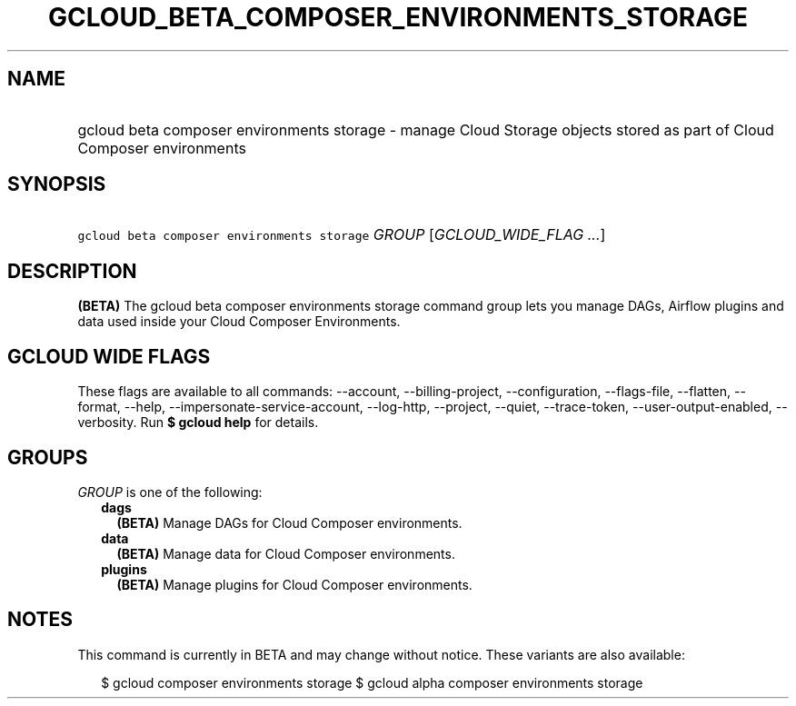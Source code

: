 
.TH "GCLOUD_BETA_COMPOSER_ENVIRONMENTS_STORAGE" 1



.SH "NAME"
.HP
gcloud beta composer environments storage \- manage Cloud Storage objects stored as part of Cloud Composer environments



.SH "SYNOPSIS"
.HP
\f5gcloud beta composer environments storage\fR \fIGROUP\fR [\fIGCLOUD_WIDE_FLAG\ ...\fR]



.SH "DESCRIPTION"

\fB(BETA)\fR The gcloud beta composer environments storage command group lets
you manage DAGs, Airflow plugins and data used inside your Cloud Composer
Environments.



.SH "GCLOUD WIDE FLAGS"

These flags are available to all commands: \-\-account, \-\-billing\-project,
\-\-configuration, \-\-flags\-file, \-\-flatten, \-\-format, \-\-help,
\-\-impersonate\-service\-account, \-\-log\-http, \-\-project, \-\-quiet,
\-\-trace\-token, \-\-user\-output\-enabled, \-\-verbosity. Run \fB$ gcloud
help\fR for details.



.SH "GROUPS"

\f5\fIGROUP\fR\fR is one of the following:

.RS 2m
.TP 2m
\fBdags\fR
\fB(BETA)\fR Manage DAGs for Cloud Composer environments.

.TP 2m
\fBdata\fR
\fB(BETA)\fR Manage data for Cloud Composer environments.

.TP 2m
\fBplugins\fR
\fB(BETA)\fR Manage plugins for Cloud Composer environments.


.RE
.sp

.SH "NOTES"

This command is currently in BETA and may change without notice. These variants
are also available:

.RS 2m
$ gcloud composer environments storage
$ gcloud alpha composer environments storage
.RE

